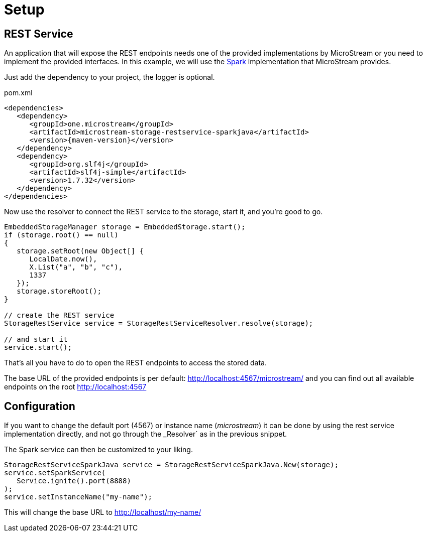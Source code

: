 = Setup

== REST Service

An application that will expose the REST endpoints needs one of the provided implementations by MicroStream or you need to implement the provided interfaces. In this example, we will use the https://sparkjava.com/[Spark] implementation that MicroStream provides.

Just add the dependency to your project, the logger is optional.

[source, xml, title="pom.xml", subs=attributes+]
----
<dependencies>
   <dependency>
      <groupId>one.microstream</groupId>
      <artifactId>microstream-storage-restservice-sparkjava</artifactId>
      <version>{maven-version}</version>
   </dependency>
   <dependency>
      <groupId>org.slf4j</groupId>
      <artifactId>slf4j-simple</artifactId>
      <version>1.7.32</version>
   </dependency>
</dependencies>
----

Now use the resolver to connect the REST service to the storage, start it, and you're good to go.

[source, java]
----
EmbeddedStorageManager storage = EmbeddedStorage.start();
if (storage.root() == null)
{
   storage.setRoot(new Object[] {
      LocalDate.now(),
      X.List("a", "b", "c"),
      1337
   });
   storage.storeRoot();
}

// create the REST service
StorageRestService service = StorageRestServiceResolver.resolve(storage);

// and start it
service.start();
----

That's all you have to do to open the REST endpoints to access the stored data.

The base URL of the provided endpoints is per default: http://localhost:4567/microstream/ and you can find out all available endpoints on the root http://localhost:4567

== Configuration

If you want to change the default port (4567) or instance name (_microstream_) it can be done by using the rest service implementation directly, and not go through the _Resolver` as in the previous snippet.

The Spark service can then be customized to your liking.

[source, java]
----
StorageRestServiceSparkJava service = StorageRestServiceSparkJava.New(storage);
service.setSparkService(
   Service.ignite().port(8888)
);
service.setInstanceName("my-name");
----

This will change the base URL to http://localhost/my-name/
